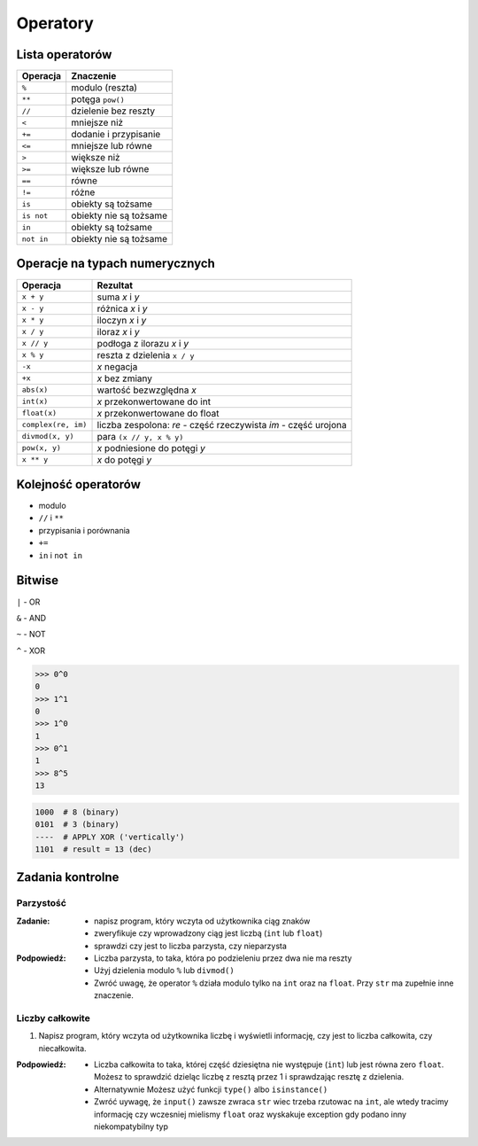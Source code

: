 *********
Operatory
*********

Lista operatorów
================

+------------+-------------------------+
| Operacja   | Znaczenie               |
+============+=========================+
| ``%``      | modulo (reszta)         |
+------------+-------------------------+
| ``**``     | potęga ``pow()``        |
+------------+-------------------------+
| ``//``     | dzielenie bez reszty    |
+------------+-------------------------+
| ``<``      | mniejsze niż            |
+------------+-------------------------+
| ``+=``     | dodanie i przypisanie   |
+------------+-------------------------+
| ``<=``     | mniejsze lub równe      |
+------------+-------------------------+
| ``>``      | większe niż             |
+------------+-------------------------+
| ``>=``     | większe lub równe       |
+------------+-------------------------+
| ``==``     | równe                   |
+------------+-------------------------+
| ``!=``     | różne                   |
+------------+-------------------------+
| ``is``     | obiekty są tożsame      |
+------------+-------------------------+
| ``is not`` | obiekty nie są tożsame  |
+------------+-------------------------+
| ``in``     | obiekty są tożsame      |
+------------+-------------------------+
| ``not in`` | obiekty nie są tożsame  |
+------------+-------------------------+

Operacje na typach numerycznych
===============================

+---------------------+---------------------------------+
| Operacja            | Rezultat                        |
+=====================+=================================+
| ``x + y``           | suma *x* i *y*                  |
+---------------------+---------------------------------+
| ``x - y``           | różnica *x* i *y*               |
+---------------------+---------------------------------+
| ``x * y``           | iloczyn *x* i *y*               |
+---------------------+---------------------------------+
| ``x / y``           | iloraz *x* i *y*                |
+---------------------+---------------------------------+
| ``x // y``          | podłoga z ilorazu *x* i *y*     |
+---------------------+---------------------------------+
| ``x % y``           | reszta z dzielenia ``x / y``    |
+---------------------+---------------------------------+
| ``-x``              | *x* negacja                     |
+---------------------+---------------------------------+
| ``+x``              | *x* bez zmiany                  |
+---------------------+---------------------------------+
| ``abs(x)``          | wartość bezwzględna *x*         |
+---------------------+---------------------------------+
| ``int(x)``          | *x* przekonwertowane do int     |
+---------------------+---------------------------------+
| ``float(x)``        | *x* przekonwertowane do float   |
+---------------------+---------------------------------+
| ``complex(re, im)`` | liczba zespolona:               |
|                     | *re* - część rzeczywista        |
|                     | *im* - część urojona            |
+---------------------+---------------------------------+
| ``divmod(x, y)``    | para ``(x // y, x % y)``        |
+---------------------+---------------------------------+
| ``pow(x, y)``       | *x* podniesione do potęgi *y*   |
+---------------------+---------------------------------+
| ``x ** y``          | *x* do potęgi *y*               |
+---------------------+---------------------------------+


Kolejność operatorów
====================

* modulo
* ``//`` i ``**``
* przypisania i porównania
* ``+=``
* ``in`` i ``not in``

Bitwise
=======

``|`` - OR

``&`` - AND

``~`` - NOT

``^`` - XOR


.. code-block:: python

    >>> 0^0
    0
    >>> 1^1
    0
    >>> 1^0
    1
    >>> 0^1
    1
    >>> 8^5
    13


.. code-block:: text

    1000  # 8 (binary)
    0101  # 3 (binary)
    ----  # APPLY XOR ('vertically')
    1101  # result = 13 (dec)


Zadania kontrolne
=================

Parzystość
----------
:Zadanie:
    * napisz program, który wczyta od użytkownika ciąg znaków
    * zweryfikuje czy wprowadzony ciąg jest liczbą (``int`` lub ``float``)
    * sprawdzi czy jest to liczba parzysta, czy nieparzysta

:Podpowiedź:
    * Liczba parzysta, to taka, która po podzieleniu przez dwa nie ma reszty
    * Użyj dzielenia modulo ``%`` lub ``divmod()``
    * Zwróć uwagę, że operator ``%`` działa modulo tylko na ``int`` oraz na ``float``. Przy ``str`` ma zupełnie inne znaczenie.

Liczby całkowite
----------------
#. Napisz program, który wczyta od użytkownika liczbę i wyświetli informację, czy jest to liczba całkowita, czy niecałkowita.

:Podpowiedź:
    * Liczba całkowita to taka, której część dziesiętna nie występuje (``int``) lub jest równa zero ``float``. Możesz to sprawdzić dzieląc liczbę z resztą przez 1 i sprawdzając resztę z dzielenia.
    * Alternatywnie Możesz użyć funkcji ``type()`` albo ``isinstance()``
    * Zwróć uywagę, że ``input()`` zawsze zwraca ``str`` wiec trzeba rzutowac na ``int``, ale wtedy tracimy informację czy wczesniej mielismy ``float`` oraz wyskakuje exception gdy podano inny niekompatybilny typ